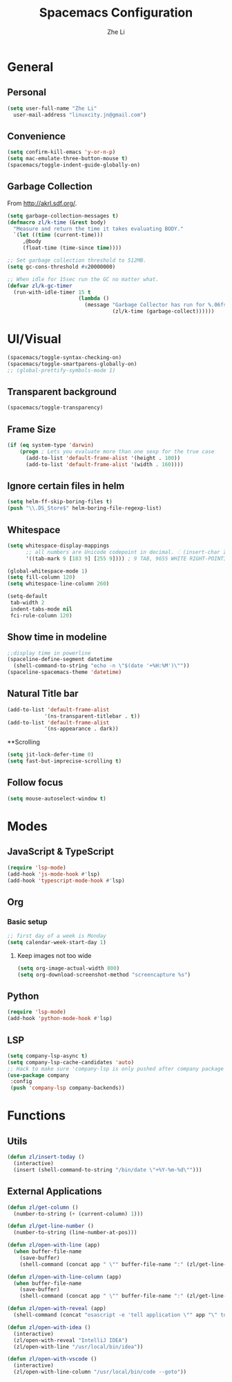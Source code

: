 #+TITLE: Spacemacs Configuration
#+AUTHOR: Zhe Li
#+EMAIL: linucity.jn@gmail.com
#+STARTUP: content
* General
** Personal
#+begin_src emacs-lisp :results none
  (setq user-full-name "Zhe Li"
    user-mail-address "linuxcity.jn@gmail.com")
#+end_src
** Convenience
   #+begin_src emacs-lisp :results none
     (setq confirm-kill-emacs 'y-or-n-p)
     (setq mac-emulate-three-button-mouse t)
     (spacemacs/toggle-indent-guide-globally-on)
   #+end_src
** Garbage Collection
From http://akrl.sdf.org/.
#+begin_src emacs-lisp :results none
  (setq garbage-collection-messages t)
  (defmacro zl/k-time (&rest body)
    "Measure and return the time it takes evaluating BODY."
    `(let ((time (current-time)))
       ,@body
       (float-time (time-since time))))

  ;; Set garbage collection threshold to 512MB.
  (setq gc-cons-threshold #x20000000)

  ;; When idle for 15sec run the GC no matter what.
  (defvar zl/k-gc-timer
    (run-with-idle-timer 15 t
                         (lambda ()
                           (message "Garbage Collector has run for %.06fsec"
                                    (zl/k-time (garbage-collect))))))
#+end_src

* UI/Visual
#+begin_src emacs-lisp :results none
(spacemacs/toggle-syntax-checking-on)
(spacemacs/toggle-smartparens-globally-on)
;; (global-prettify-symbols-mode 1)
#+End_src
** Transparent background
#+begin_src emacs-lisp :results none
(spacemacs/toggle-transparency)
#+end_src
** Frame Size
   #+begin_src emacs-lisp :results none
          (if (eq system-type 'darwin)
              (progn ; Lets you evaluate more than one sexp for the true case
                (add-to-list 'default-frame-alist '(height . 100))
                (add-to-list 'default-frame-alist '(width . 160))))
   #+end_src
** Ignore certain files in helm
#+begin_src emacs-lisp :results none
(setq helm-ff-skip-boring-files t)
(push "\\.DS_Store$" helm-boring-file-regexp-list)
#+end_src
** Whitespace
   #+begin_src emacs-lisp :results none
     (setq whitespace-display-mappings
           ;; all numbers are Unicode codepoint in decimal. ⁖ (insert-char 182 1)
           '((tab-mark 9 [183 9] [255 9]))) ; 9 TAB, 9655 WHITE RIGHT-POINTING TRIANGLE 「▷」

     (global-whitespace-mode 1)
     (setq fill-column 120)
     (setq whitespace-line-column 260)

     (setq-default
      tab-width 2
      indent-tabs-mode nil
      fci-rule-column 120)
   #+end_src
** Show time in modeline
   #+begin_src emacs-lisp :results none
     ;;display time in powerline
     (spaceline-define-segment datetime
       (shell-command-to-string "echo -n \"$(date '+%H:%M')\""))
     (spaceline-spacemacs-theme 'datetime)
   #+end_src
** Natural Title bar
#+begin_src emacs-lisp :results none
  (add-to-list 'default-frame-alist
              '(ns-transparent-titlebar . t))
  (add-to-list 'default-frame-alist
              '(ns-appearance . dark))
#+end_src
**Scrolling
#+begin_src emacs-lisp :results none
(setq jit-lock-defer-time 0)
(setq fast-but-imprecise-scrolling t)
#+end_src
** Follow focus
#+begin_src emacs-lisp :results none
  (setq mouse-autoselect-window t)
#+end_src

* Modes
** JavaScript & TypeScript
#+begin_src emacs-lisp :results none
(require 'lsp-mode)
(add-hook 'js-mode-hook #'lsp)
(add-hook 'typescript-mode-hook #'lsp)
#+end_src
** Org
*** Basic setup
    #+begin_src emacs-lisp :results none
    ;; first day of a week is Monday
    (setq calendar-week-start-day 1)

    #+end_src
**** Keep images not too wide
#+begin_src emacs-lisp :results none
(setq org-image-actual-width 800)
(setq org-download-screenshot-method "screencapture %s")
#+end_src
** Python
#+begin_src emacs-lisp :results none
(require 'lsp-mode)
(add-hook 'python-mode-hook #'lsp)
#+end_src
** LSP
    #+begin_src emacs-lisp :results none
      (setq company-lsp-async t)
      (setq company-lsp-cache-candidates 'auto)
      ;; Hack to make sure 'company-lsp is only pushed after company package is loaded
      (use-package company
       :config
       (push 'company-lsp company-backends))
    #+end_src

* Functions
** Utils
#+begin_src emacs-lisp :results none
  (defun zl/insert-today ()
    (interactive)
    (insert (shell-command-to-string "/bin/date \"+%Y-%m-%d\"")))

#+end_src

** External Applications
#+begin_src emacs-lisp :results none
  (defun zl/get-column ()
    (number-to-string (+ (current-column) 1)))

  (defun zl/get-line-number ()
    (number-to-string (line-number-at-pos)))

  (defun zl/open-with-line (app)
    (when buffer-file-name
      (save-buffer)
      (shell-command (concat app " \"" buffer-file-name ":" (zl/get-line-number) "\""))))

  (defun zl/open-with-line-column (app)
    (when buffer-file-name
      (save-buffer)
      (shell-command (concat app " \"" buffer-file-name ":" (zl/get-line-number) ":" (zl/get-column) "\""))))

  (defun zl/open-with-reveal (app)
    (shell-command (concat "osascript -e 'tell application \"" app "\" to activate'")))

  (defun zl/open-with-idea ()
    (interactive)
    (zl/open-with-reveal "IntelliJ IDEA")
    (zl/open-with-line "/usr/local/bin/idea"))

  (defun zl/open-with-vscode ()
    (interactive)
    (zl/open-with-line-column "/usr/local/bin/code --goto"))

#+end_src
